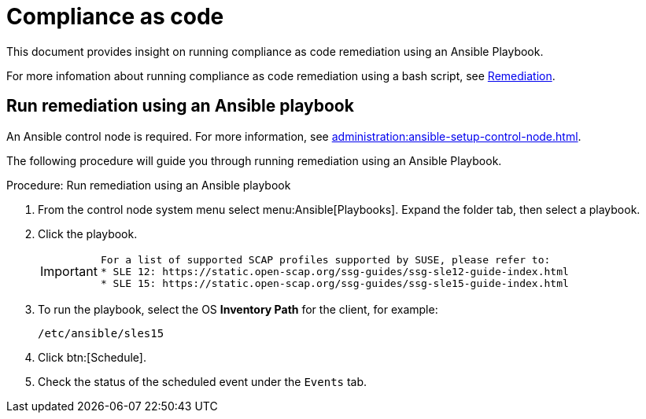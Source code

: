 [[compliance-as-code]]
= Compliance as code

This document provides insight on running compliance as code remediation using an Ansible Playbook.

For more infomation about running compliance as code remediation using a bash script, see xref:administration:openscap.adoc#remediation[Remediation].


== Run remediation using an Ansible playbook

An Ansible control node is required.
For more information, see xref:administration:ansible-setup-control-node.adoc[].

The following procedure will guide you through running remediation using an Ansible Playbook.

.Procedure: Run remediation using an Ansible playbook
. From the control node system menu select menu:Ansible[Playbooks].
  Expand the folder tab, then select a playbook.

. Click the playbook.

+

[IMPORTANT]
====
  For a list of supported SCAP profiles supported by SUSE, please refer to:
  * SLE 12: https://static.open-scap.org/ssg-guides/ssg-sle12-guide-index.html
  * SLE 15: https://static.open-scap.org/ssg-guides/ssg-sle15-guide-index.html
====

. To run the playbook, select the OS **Inventory Path** for the client, for example:
+
----
/etc/ansible/sles15
----
. Click btn:[Schedule].

. Check the status of the scheduled event under the [guimenu]``Events`` tab.
